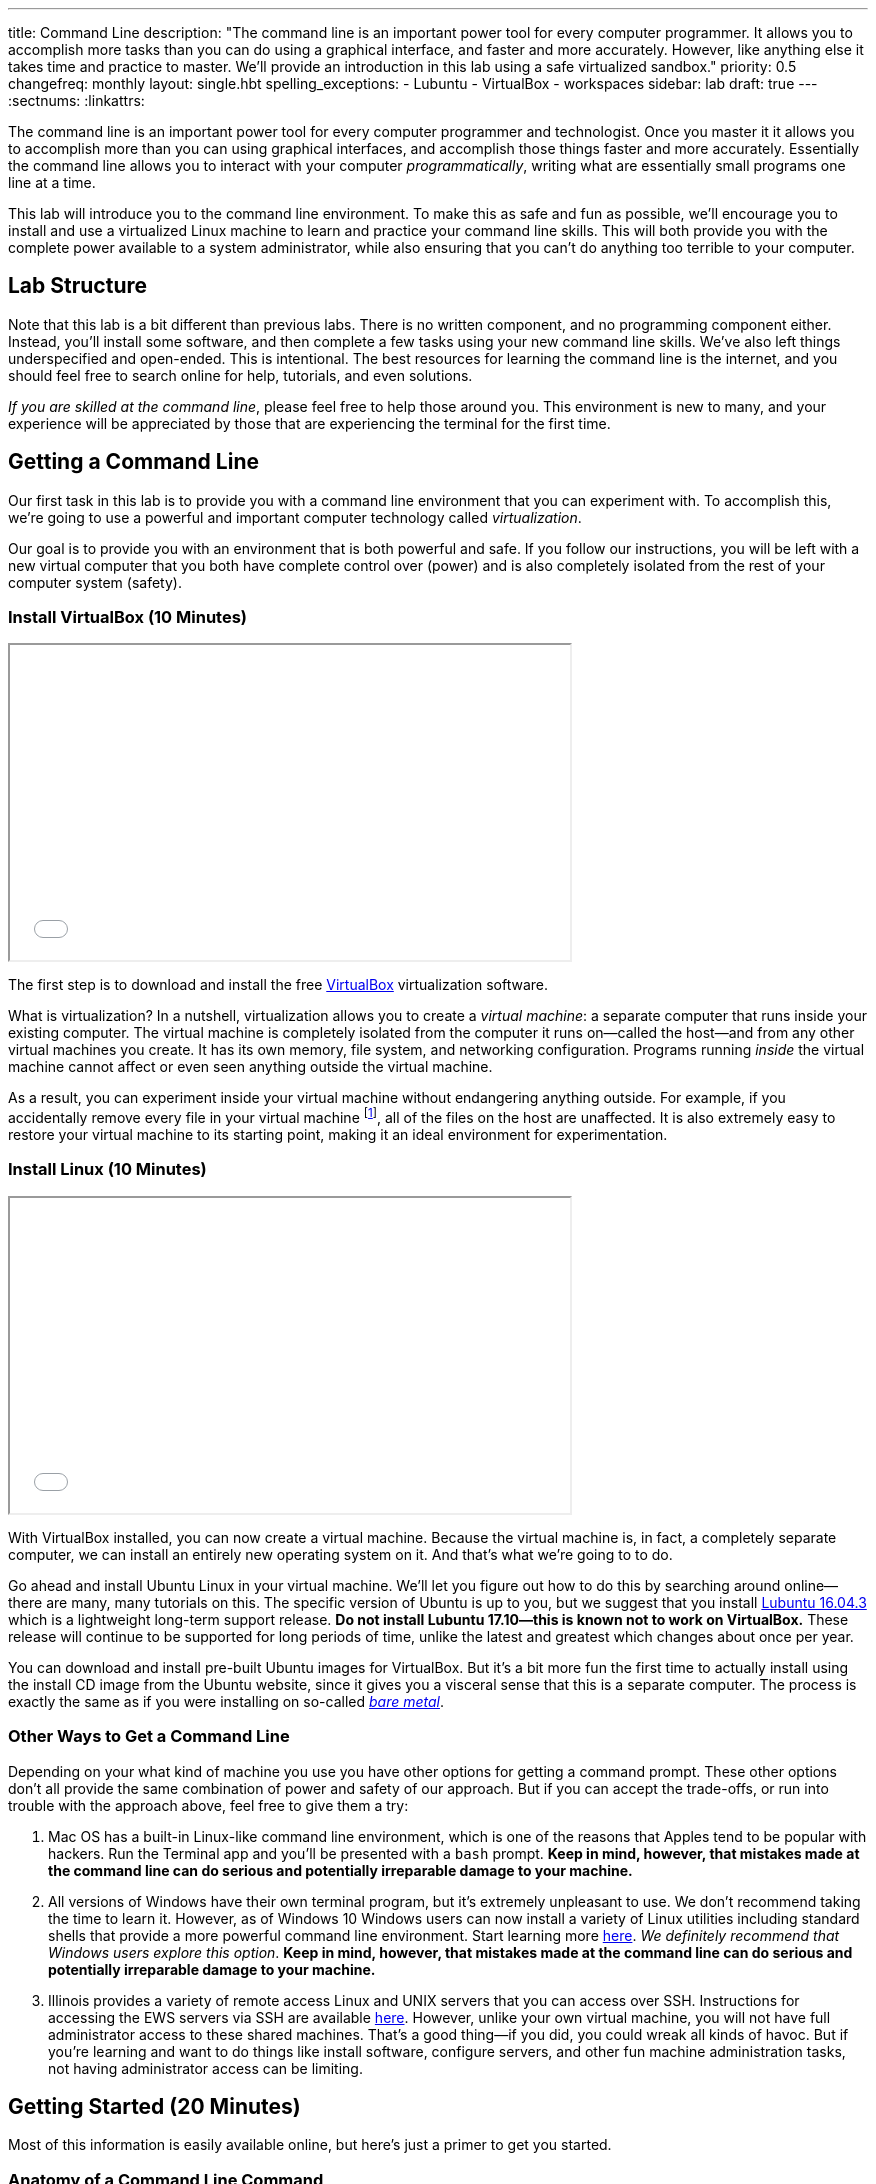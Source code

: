 ---
title: Command Line
description:
  "The command line is an important power tool for every computer programmer. It
  allows you to accomplish more tasks than you can do using a graphical
  interface, and faster and more accurately. However, like anything else it
  takes time and practice to master. We'll provide an introduction in this lab
  using a safe virtualized sandbox."
priority: 0.5
changefreq: monthly
layout: single.hbt
spelling_exceptions:
  - Lubuntu
  - VirtualBox
  - workspaces
sidebar: lab
draft: true
---
:sectnums:
:linkattrs:

[.lead]
//
The command line is an important power tool for every computer programmer and
technologist.
//
Once you master it it allows you to accomplish more than you can using graphical
interfaces, and accomplish those things faster and more accurately.
//
Essentially the command line allows you to interact with your computer
_programmatically_, writing what are essentially small programs one line at a
time.

This lab will introduce you to the command line environment.
//
To make this as safe and fun as possible, we'll encourage you to install and use
a virtualized Linux machine to learn and practice your command line skills.
//
This will both provide you with the complete power available to a system
administrator, while also ensuring that you can't do anything too terrible to
your computer.

== Lab Structure

Note that this lab is a bit different than previous labs.
//
There is no written component, and no programming component either.
//
Instead, you'll install some software, and then complete a few tasks using your
new command line skills.
//
We've also left things underspecified and open-ended.
//
This is intentional.
//
The best resources for learning the command line is the internet, and you should
feel free to search online for help, tutorials, and even solutions.

_If you are skilled at the command line_, please feel free to help those around
you.
//
This environment is new to many, and your experience will be appreciated by
those that are experiencing the terminal for the first time.

[[environment]]
== Getting a Command Line

[.lead]
//
Our first task in this lab is to provide you with a command line environment
that you can experiment with.
//
To accomplish this, we're going to use a powerful and important computer
technology called _virtualization_.

Our goal is to provide you with an environment that is both powerful and safe.
//
If you follow our instructions, you will be left with a new virtual computer
that you both have complete control over (power) and is also completely isolated
from the rest of your computer system (safety).


[[virtualbox]]
=== Install VirtualBox [.text-muted]#(10 Minutes)#

++++
<div class="row justify-content-center mt-3 mb-3">
  <div class="col-12 col-lg-8">
    <div class="embed-responsive embed-responsive-4by3">
      <iframe class="embed-responsive-item" width="560" height="315" src="//www.youtube.com/embed/5GgoKbqcAVQ" allowfullscreen></iframe>
    </div>
  </div>
</div>
++++

[.lead]
//
The first step is to download and install the free
https://www.virtualbox.org/[VirtualBox] virtualization software.

What is virtualization?
//
In a nutshell, virtualization allows you to create a _virtual machine_: a
separate computer that runs inside your existing computer.
//
The virtual machine is completely isolated from the computer it runs
on&mdash;called the host&mdash;and from any other virtual machines you create.
//
It has its own memory, file system, and networking configuration.
//
Programs running _inside_ the virtual machine cannot affect or even seen
anything outside the virtual machine.

As a result, you can experiment inside your virtual machine without endangering
anything outside.
//
For example, if you accidentally remove every file in your virtual machine
footnote:[Oops], all of the files on the host are unaffected.
//
It is also extremely easy to restore your virtual machine to its starting point,
making it an ideal environment for experimentation.

[[linux]]
=== Install Linux [.text-muted]#(10 Minutes)#

++++
<div class="row justify-content-center mt-3 mb-3">
  <div class="col-12 col-lg-8">
    <div class="embed-responsive embed-responsive-4by3">
      <iframe class="embed-responsive-item" width="560" height="315" src="//www.youtube.com/embed/N9yg5uNFiCU" allowfullscreen></iframe>
    </div>
  </div>
</div>
++++

With VirtualBox installed, you can now create a virtual machine.
//
Because the virtual machine is, in fact, a completely separate computer, we can
install an entirely new operating system on it.
//
And that's what we're going to to do.

Go ahead and install Ubuntu Linux in your virtual machine.
//
We'll let you figure out how to do this by searching around online&mdash;there
are many, many tutorials on this.
//
The specific version of Ubuntu is up to you, but we suggest that you install
//
http://lubuntu.me/downloads/[Lubuntu 16.04.3]
//
which is a lightweight long-term support release.
//
*Do not install Lubuntu 17.10&mdash;this is known not to work on VirtualBox.*
//
These release will continue to be supported for long periods of time, unlike the
latest and greatest which changes about once per year.

You can download and install pre-built Ubuntu images for VirtualBox.
//
But it's a bit more fun the first time to actually install using the install CD
image from the Ubuntu website, since it gives you a visceral sense that this is
a separate computer.
//
The process is exactly the same as if you were installing on so-called
//
https://en.wikipedia.org/wiki/Bare-metal_server[_bare metal_].

[[other]]
=== Other Ways to Get a Command Line

Depending on your what kind of machine you use you have other options for
getting a command prompt.
//
These other options don't all provide the same combination of power and safety
of our approach.
//
But if you can accept the trade-offs, or run into trouble with the approach
above, feel free to give them a try:

. Mac OS has a built-in Linux-like command line environment, which is one of the
reasons that Apples tend to be popular with hackers.
//
Run the Terminal app and you'll be presented with a `bash` prompt.
//
*Keep in mind, however, that mistakes made at the command line can do serious and
potentially irreparable damage to your machine.*
//
. All versions of Windows have their own terminal program, but it's extremely
unpleasant to use.
//
We don't recommend taking the time to learn it.
//
However, as of Windows 10 Windows users can now install a variety of Linux
utilities including standard shells that provide a more powerful command line
environment.
//
Start learning more
//
https://msdn.microsoft.com/en-us/commandline/wsl/about[here].
//
_We definitely recommend that Windows users explore this option_.
//
*Keep in mind, however, that mistakes made at the command line can do serious and
potentially irreparable damage to your machine.*
//
. Illinois provides a variety of remote access Linux and UNIX servers that you
can access over SSH.
//
Instructions for accessing the EWS servers via SSH are available
//
https://it.engineering.illinois.edu/user-guides/remote-access/accessing-linux-terminals-remotely-ssh[here].
//
However, unlike your own virtual machine, you will not have full administrator
access to these shared machines.
//
That's a good thing&mdash;if you did, you could wreak all kinds of havoc.
//
But if you're learning and want to do things like install software, configure
servers, and other fun machine administration tasks, not having administrator
access can be limiting.

[[navigating]]
== Getting Started [.text-muted]#(20 Minutes)#

Most of this information is easily available online, but here's just a primer to
get you started.

=== Anatomy of a Command Line Command

Consider this command line command:

[source,bash]
----
$ ls -l Documents
----

Like many, it consists of several parts:

* `ls`: this is the command itself&mdash;a computer program that runs and
serves some purpose.
//
* `Documents`: this is an _argument_ to the `ls` command.
//
Arguments many be required or optional, and their meaning depends on the command
that we are running.
//
In this case, `Documents` tells `ls` to list files in the `Documents` subdirectory of
the current directory.
//
* `-l`: this is a command _option_.
//
Options are normally optional, but can sometimes be required.
//
They typically alter the commands behavior in some way.
//
In this case, the `-l` option to `ls` tells it to use a long listing format,
which displays more information about each file and directory it encounters.

=== Navigating the File System

Many of the most widely-used command line operations involve navigating your
computer's file system.
//
You may have only semi-realized this, but your computer organizes all of its
files into a tree with a single root.
//
Directories&mdash;which you may know as folders&mdash;can contain files, but
also may contain other directories.
//
Some of this organization is up to you.

Inside your new terminal, try the following commands and determine what the do:

* `pwd`
//
* `ls`
//
* `cd`
//
* `find`
//
* `mkdir`
//
* `rmdir`
//
* `rm`... but be careful with this one!
//
There is no undo or recycling bin for `rm`!

[[exercises]]
== Command Line Exercises [.text-muted]#(40 Minutes)#

With your brand new command line environment set up, let's get down to some
exercises.
//
See how many of the following tasks you can accomplish during the lab period.

=== Clone and Build the Lab12 GitHub Project

Just as in previous labs we've set up an Eclipse project for Lab 12 on
//
https://github.com/cs125-illinois/Lab12[GitHub].
//
https://help.github.com/articles/fork-a-repo/[Fork]
//
and clone a copy of our repository as you have
//
link:/lab/3/#forking[previously].
//
However, this time *do not start Eclipse*.
//
Instead, figure out how to clone and build the project from the command line.
//
(You will need to fork the project using GitHub's web interface.)
//
If you get stuck, refer to the screencast above.

=== Practice Using SVN and Git

. *Checkout and build one of your MPs.*
//
Using only the command line, use Subversion to checkout one of your programming
assignments and then Gradle to build it.
//
Note that you may need to install some software: including the
//
https://www.digitalocean.com/community/tutorials/how-to-install-java-with-apt-get-on-ubuntu-16-04[Oracle
JDK]
//
and
//
https://askubuntu.com/questions/55546/how-do-i-install-svn[Subversion].
//
. *Create a new Git repository and push it to GitHub.*
//
Starting with `git init`, create a new Git repository, add some files, and then
push it to GitHub.
//
(Feel free to remove it when you're done.)
//
. *Edit a file using a command line editor.*
//
There are
//
https://en.wikipedia.org/wiki/List_of_text_editors[many choices]
//
of editors that can run entirely at the command line.
//
99% of the time it's better to fire up a GUI-based source code editor&mdash;but
there are times that you don't have that option.
//
For example, you may have to log in to a remote machine and editor some
configuration files without a monitor attached.
//
So it's important to have _some_ familiarity with commonly-available command
line text editors such as
//
http://www.vim.org/[`vim`]
//
or
//
https://www.gnu.org/software/emacs/[`emacs`].

=== Other Fun

. *Track some system statistics.*
//
Try to figure out what processes are running on your virtual machine.
//
Pick a few and try to figure out what they are and why they are running.
//
. *Explore the internet.*
//
Install and use a few internet inspection tools.
//
For example, try to trace the path of a network packet from your machine to a
server on the west coast.
//
. *Try `tmux`.*
//
Experiment with the `tmux` terminal multiplexing utility.
//
It's quite helpful for creating and saving terminal workspaces so that you can
return to your work later, and particularly helpful when logging on to remote
machines.

[[mp7]]
== MP7 [.text-muted]#(30 Minutes)#

link:/MP/7/[MP7] is out and requires you to work in pairs with someone from your
lab section.
//
It is due _two weeks_ from now in lab.
//
Use the remainder of the lab period to find a partner and begin brainstorming
ideas for your link:/MP/7/[MP7] submission.

// vim: ts=2:sw=2:et
